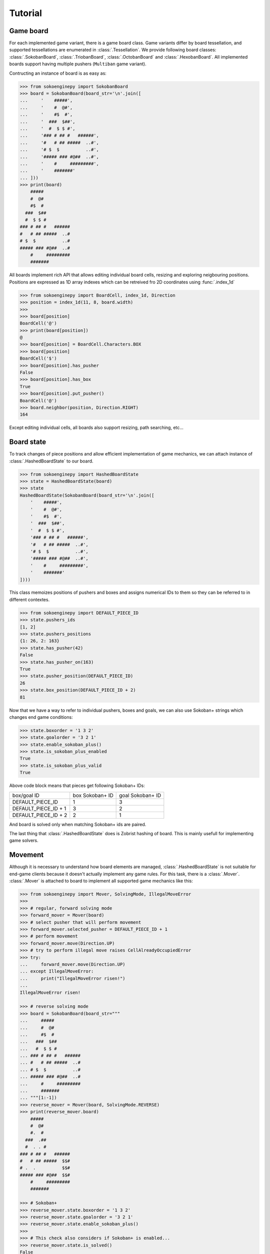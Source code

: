 Tutorial
--------

Game board
^^^^^^^^^^

For each implemented game variant, there is a game board class. Game variants
differ by board tessellation, and supported tessellations are enumerated in
:class:`.Tessellation`. We provide following board classes: :class:`.SokobanBoard`,
:class:`.TriobanBoard`, :class:`.OctobanBoard` and :class:`.HexobanBoard`. All
implemented boards support having multiple pushers (``Multiban`` game variant).

Contructing an instance of board is as easy as:

.. code-block:: python

    >>> from sokoenginepy import SokobanBoard
    >>> board = SokobanBoard(board_str='\n'.join([
    ...     '    #####',
    ...     '    #  @#',
    ...     '    #$  #',
    ...     '  ###  $##',
    ...     '  #  $ $ #',
    ...     '### # ## #   ######',
    ...     '#   # ## #####  ..#',
    ...     '# $  $          ..#',
    ...     '##### ### #@##  ..#',
    ...     '    #     #########',
    ...     '    #######'
    ... ]))
    >>> print(board)
        #####
        #  @#
        #$  #
      ###  $##
      #  $ $ #
    ### # ## #   ######
    #   # ## #####  ..#
    # $  $          ..#
    ##### ### #@##  ..#
        #     #########
        #######

All boards implement rich API that allows editing individual board cells,
resizing and exploring neigbouring positions. Positions are expressed as 1D
array indexes which can be retreived fro 2D coordinates using :func:`.index_1d`

.. code-block:: python

    >>> from sokoenginepy import BoardCell, index_1d, Direction
    >>> position = index_1d(11, 8, board.width)
    >>>
    >>> board[position]
    BoardCell('@')
    >>> print(board[position])
    @
    >>> board[position] = BoardCell.Characters.BOX
    >>> board[position]
    BoardCell('$')
    >>> board[position].has_pusher
    False
    >>> board[position].has_box
    True
    >>> board[position].put_pusher()
    BoardCell('@')
    >>> board.neighbor(position, Direction.RIGHT)
    164

Except editing individual cells, all boards also support resizing, path
searching, etc...

Board state
^^^^^^^^^^^

To track changes of piece positions and allow efficient implementation of game
mechanics, we can attach instance of :class:`.HashedBoardState` to our board.

.. code-block:: python

    >>> from sokoenginepy import HashedBoardState
    >>> state = HashedBoardState(board)
    >>> state
    HashedBoardState(SokobanBoard(board_str='\n'.join([
        '    #####',
        '    #  @#',
        '    #$  #',
        '  ###  $##',
        '  #  $ $ #',
        '### # ## #   ######',
        '#   # ## #####  ..#',
        '# $  $          ..#',
        '##### ### #@##  ..#',
        '    #     #########',
        '    #######'
    ])))

This class memoizes positions of pushers and boxes and assigns numerical IDs to
them so they can be referred to in different contextes.

.. code-block:: python

    >>> from sokoenginepy import DEFAULT_PIECE_ID
    >>> state.pushers_ids
    [1, 2]
    >>> state.pushers_positions
    {1: 26, 2: 163}
    >>> state.has_pusher(42)
    False
    >>> state.has_pusher_on(163)
    True
    >>> state.pusher_position(DEFAULT_PIECE_ID)
    26
    >>> state.box_position(DEFAULT_PIECE_ID + 2)
    81

Now that we have a way to refer to individual pushers, boxes and goals, we can
also use Sokoban+ strings which changes end game conditions:

.. code-block:: python

    >>> state.boxorder = '1 3 2'
    >>> state.goalorder = '3 2 1'
    >>> state.enable_sokoban_plus()
    >>> state.is_sokoban_plus_enabled
    True
    >>> state.is_sokoban_plus_valid
    True

Above code block means that pieces get following Sokoban+ IDs:

+----------------------+-----------------+------------------+
| box/goal ID          | box Sokoban+ ID | goal Sokoban+ ID |
+----------------------+-----------------+------------------+
| DEFAULT_PIECE_ID     |        1        |         3        |
+----------------------+-----------------+------------------+
| DEFAULT_PIECE_ID + 1 |        3        |         2        |
+----------------------+-----------------+------------------+
| DEFAULT_PIECE_ID + 2 |        2        |         1        |
+----------------------+-----------------+------------------+

And board is solved only when matching Sokoban+ ids are paired.

The last thing that :class:`.HashedBoardState` does is Zobrist hashing of board.
This is mainly usefull for implementing game solvers.

Movement
^^^^^^^^

Although it is necessary to understand how board elements are managed,
:class:`.HashedBoardState` is not suitable for end-game clients because it
doesn't actually implement any game rules. For this task, there is a
:class:`.Mover`. :class:`.Mover` is attached to board to implement all supported
game mechanics like this:

.. code-block:: python

    >>> from sokoenginepy import Mover, SolvingMode, IllegalMoveError
    >>>
    >>> # regular, forward solving mode
    >>> forward_mover = Mover(board)
    >>> # select pusher that will perform movement
    >>> forward_mover.selected_pusher = DEFAULT_PIECE_ID + 1
    >>> # perform movement
    >>> forward_mover.move(Direction.UP)
    >>> # try to perform illegal move raises CellAlreadyOccupiedError
    >>> try:
    ...     forward_mover.move(Direction.UP)
    ... except IllegalMoveError:
    ...     print("IllegalMoveError risen!")
    ...
    IllegalMoveError risen!

    >>> # reverse solving mode
    >>> board = SokobanBoard(board_str="""
    ...     #####
    ...     #  @#
    ...     #$  #
    ...   ###  $##
    ...   #  $ $ #
    ... ### # ## #   ######
    ... #   # ## #####  ..#
    ... # $  $          ..#
    ... ##### ### #@##  ..#
    ...     #     #########
    ...     #######
    ... """[1:-1])
    >>> reverse_mover = Mover(board, SolvingMode.REVERSE)
    >>> print(reverse_mover.board)
        #####
        #  @#
        #.  #
      ###  .##
      #  . . #
    ### # ## #   ######
    #   # ## #####  $$#
    # .  .          $$#
    ##### ### #@##  $$#
        #     #########
        #######

    >>> # Sokoban+
    >>> reverse_mover.state.boxorder = '1 3 2'
    >>> reverse_mover.state.goalorder = '3 2 1'
    >>> reverse_mover.state.enable_sokoban_plus()
    >>>
    >>> # This check also considers if Sokoban+ is enabled...
    >>> reverse_mover.state.is_solved()
    False

:class:`.Mover` implements all ``Sokoban``, ``Sokoban+`` and other variants game
mechanics. It still lacks full game features like recording unlimited undo/redo
etc... This is by design: :class:`.Mover` is intended to be used by either full
game implementation or by solvers. It provides minimal memory footprint and
concentrates on being as fast as possible but sacrifficing recording of game
history and maybe few other full game features.

Recording of game history and full game implementation
^^^^^^^^^^^^^^^^^^^^^^^^^^^^^^^^^^^^^^^^^^^^^^^^^^^^^^

:class:`.Snapshot` is used for recording full game history.

TODO: More info here when implementation is finished

Reading and writing Sokoban files
^^^^^^^^^^^^^^^^^^^^^^^^^^^^^^^^^

:class:`.Puzzle` and :class:`.PuzzlesCollection` are collections of strings
representing boards, snapshots and meta data like author or title.
These classes are intermediate results of parsing Sokoban files.

This intermediary data is faster to manipulate and less memory hungry than full
game board and game snapshot. That way it is possible to efficiently and quickly
load, store and manipulate whole puzzle collections in memory. On the other
hand, :class:`.Puzzle` and :class:`.PuzzleSnapshot` can be easily converted to
:class:`.VariantBoard` and :class:`.Snapshot` when needed.

.. code-block:: python

    from sokoenginepy import PuzzlesCollection

    collection = PuzzlesCollection()
    collection.load("~/sokoban/collections/fabulous_sokoban_problems.sok")

    board = collection[0].to_game_board()
    # => SokobanBoard

    snapshot = collection[0].snapshots[0].to_game_snapshot()
    # => Snapshot

    # After board editing or game play...

    collection[0].snapshots[0].moves = str(some_recorded_snapshot)
    collection[0].board = str(some_edited_board)

To controll output options (ie. line breaks, RLE encoding, etc...) use
:mod:`.settings`.
